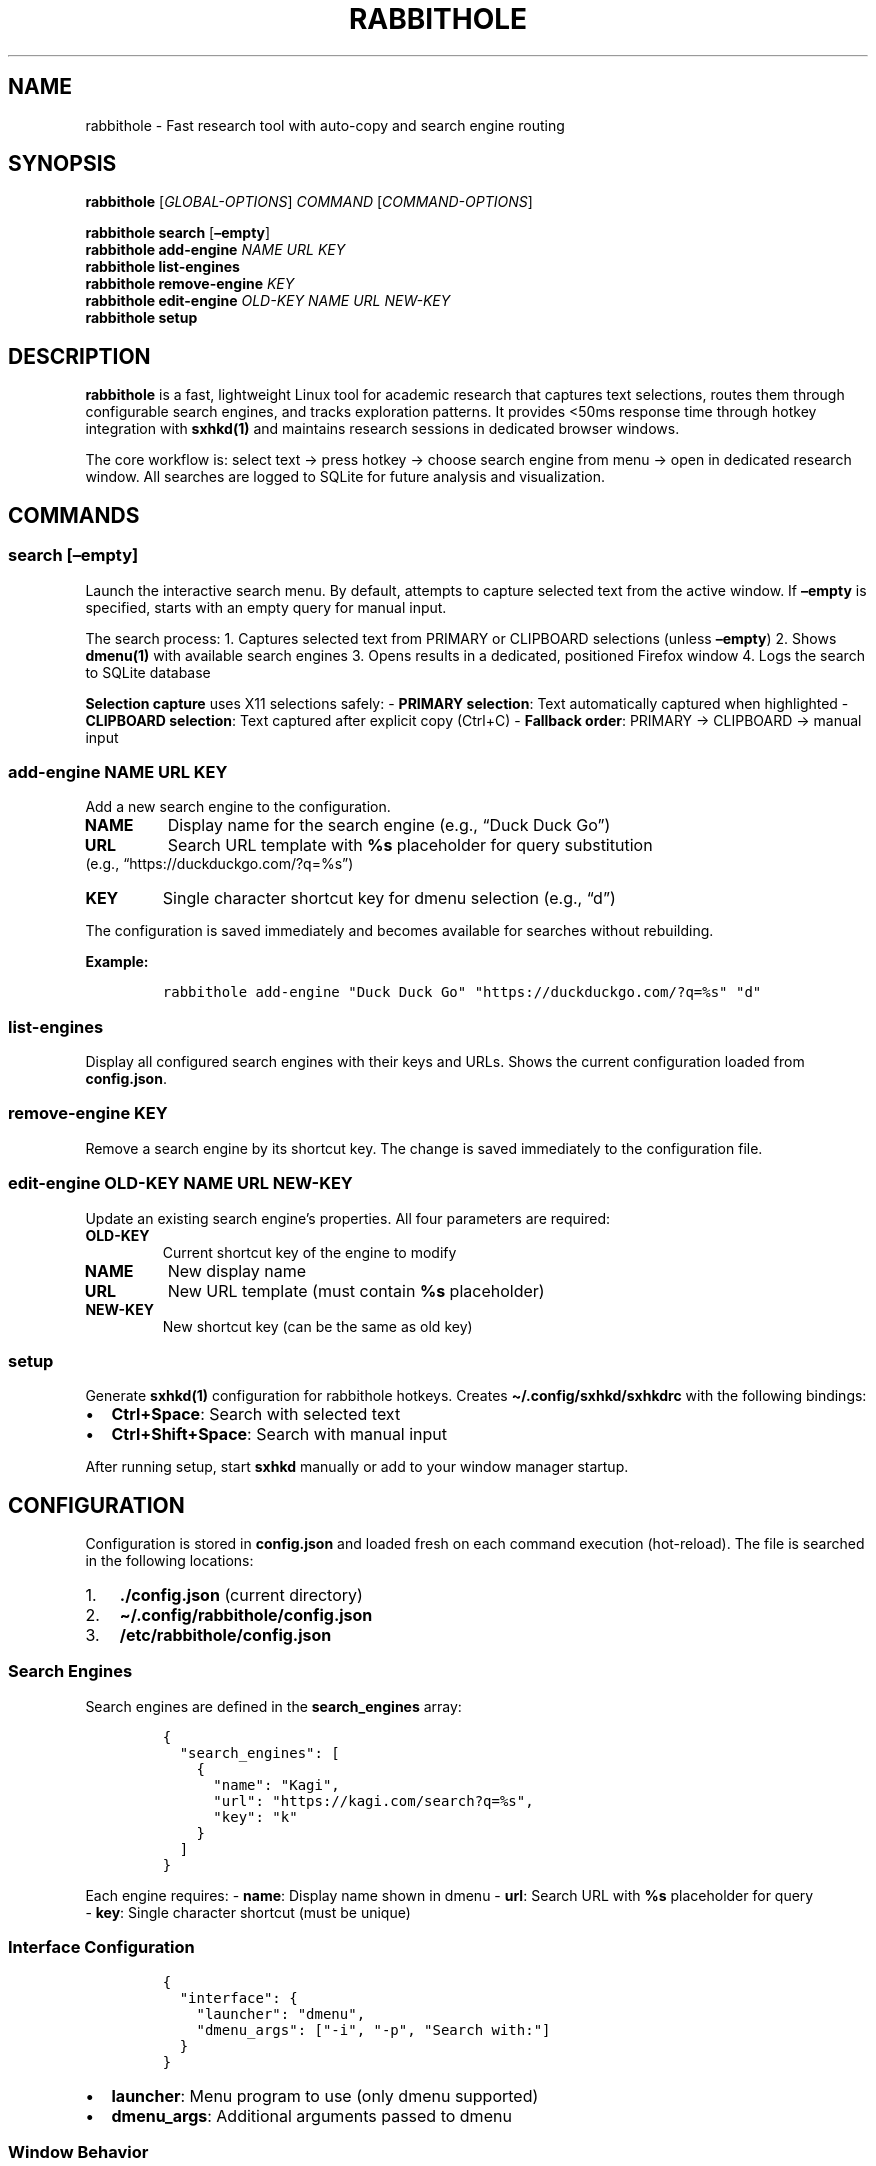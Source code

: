 .\" Automatically generated by Pandoc 2.9.2.1
.\"
.TH "RABBITHOLE" "1" "January 2025" "Rabbithole 0.1.1" ""
.hy
.SH NAME
.PP
rabbithole - Fast research tool with auto-copy and search engine routing
.SH SYNOPSIS
.PP
\f[B]rabbithole\f[R] [\f[I]GLOBAL-OPTIONS\f[R]] \f[I]COMMAND\f[R]
[\f[I]COMMAND-OPTIONS\f[R]]
.PP
\f[B]rabbithole\f[R] \f[B]search\f[R] [\f[B]\[en]empty\f[R]]
.PD 0
.P
.PD
\f[B]rabbithole\f[R] \f[B]add-engine\f[R] \f[I]NAME\f[R] \f[I]URL\f[R]
\f[I]KEY\f[R]
.PD 0
.P
.PD
\f[B]rabbithole\f[R] \f[B]list-engines\f[R]
.PD 0
.P
.PD
\f[B]rabbithole\f[R] \f[B]remove-engine\f[R] \f[I]KEY\f[R]
.PD 0
.P
.PD
\f[B]rabbithole\f[R] \f[B]edit-engine\f[R] \f[I]OLD-KEY\f[R]
\f[I]NAME\f[R] \f[I]URL\f[R] \f[I]NEW-KEY\f[R]
.PD 0
.P
.PD
\f[B]rabbithole\f[R] \f[B]setup\f[R]
.SH DESCRIPTION
.PP
\f[B]rabbithole\f[R] is a fast, lightweight Linux tool for academic
research that captures text selections, routes them through configurable
search engines, and tracks exploration patterns.
It provides <50ms response time through hotkey integration with
\f[B]sxhkd(1)\f[R] and maintains research sessions in dedicated browser
windows.
.PP
The core workflow is: select text \[->] press hotkey \[->] choose search
engine from menu \[->] open in dedicated research window.
All searches are logged to SQLite for future analysis and visualization.
.SH COMMANDS
.SS search [\[en]empty]
.PP
Launch the interactive search menu.
By default, attempts to capture selected text from the active window.
If \f[B]\[en]empty\f[R] is specified, starts with an empty query for
manual input.
.PP
The search process: 1.
Captures selected text from PRIMARY or CLIPBOARD selections (unless
\f[B]\[en]empty\f[R]) 2.
Shows \f[B]dmenu(1)\f[R] with available search engines 3.
Opens results in a dedicated, positioned Firefox window 4.
Logs the search to SQLite database
.PP
\f[B]Selection capture\f[R] uses X11 selections safely: - \f[B]PRIMARY
selection\f[R]: Text automatically captured when highlighted -
\f[B]CLIPBOARD selection\f[R]: Text captured after explicit copy
(Ctrl+C) - \f[B]Fallback order\f[R]: PRIMARY \[->] CLIPBOARD \[->]
manual input
.SS add-engine \f[I]NAME\f[R] \f[I]URL\f[R] \f[I]KEY\f[R]
.PP
Add a new search engine to the configuration.
.TP
\f[B]NAME\f[R]
Display name for the search engine (e.g., \[lq]Duck Duck Go\[rq])
.TP
\f[B]URL\f[R]
Search URL template with \f[B]%s\f[R] placeholder for query substitution
.PD 0
.P
.PD
(e.g., \[lq]https://duckduckgo.com/?q=%s\[rq])
.TP
\f[B]KEY\f[R]
Single character shortcut key for dmenu selection (e.g., \[lq]d\[rq])
.PP
The configuration is saved immediately and becomes available for
searches without rebuilding.
.PP
\f[B]Example:\f[R]
.IP
.nf
\f[C]
rabbithole add-engine \[dq]Duck Duck Go\[dq] \[dq]https://duckduckgo.com/?q=%s\[dq] \[dq]d\[dq]
\f[R]
.fi
.SS list-engines
.PP
Display all configured search engines with their keys and URLs.
Shows the current configuration loaded from \f[B]config.json\f[R].
.SS remove-engine \f[I]KEY\f[R]
.PP
Remove a search engine by its shortcut key.
The change is saved immediately to the configuration file.
.SS edit-engine \f[I]OLD-KEY\f[R] \f[I]NAME\f[R] \f[I]URL\f[R] \f[I]NEW-KEY\f[R]
.PP
Update an existing search engine\[cq]s properties.
All four parameters are required:
.TP
\f[B]OLD-KEY\f[R]
Current shortcut key of the engine to modify
.TP
\f[B]NAME\f[R]
New display name
.TP
\f[B]URL\f[R]
New URL template (must contain \f[B]%s\f[R] placeholder)
.TP
\f[B]NEW-KEY\f[R]
New shortcut key (can be the same as old key)
.SS setup
.PP
Generate \f[B]sxhkd(1)\f[R] configuration for rabbithole hotkeys.
Creates \f[B]\[ti]/.config/sxhkd/sxhkdrc\f[R] with the following
bindings:
.IP \[bu] 2
\f[B]Ctrl+Space\f[R]: Search with selected text
.IP \[bu] 2
\f[B]Ctrl+Shift+Space\f[R]: Search with manual input
.PP
After running setup, start \f[B]sxhkd\f[R] manually or add to your
window manager startup.
.SH CONFIGURATION
.PP
Configuration is stored in \f[B]config.json\f[R] and loaded fresh on
each command execution (hot-reload).
The file is searched in the following locations:
.IP "1." 3
\f[B]./config.json\f[R] (current directory)
.IP "2." 3
\f[B]\[ti]/.config/rabbithole/config.json\f[R]
.PD 0
.P
.PD
.IP "3." 3
\f[B]/etc/rabbithole/config.json\f[R]
.SS Search Engines
.PP
Search engines are defined in the \f[B]search_engines\f[R] array:
.IP
.nf
\f[C]
{
  \[dq]search_engines\[dq]: [
    {
      \[dq]name\[dq]: \[dq]Kagi\[dq],
      \[dq]url\[dq]: \[dq]https://kagi.com/search?q=%s\[dq], 
      \[dq]key\[dq]: \[dq]k\[dq]
    }
  ]
}
\f[R]
.fi
.PP
Each engine requires: - \f[B]name\f[R]: Display name shown in dmenu -
\f[B]url\f[R]: Search URL with \f[B]%s\f[R] placeholder for query
.PD 0
.P
.PD
- \f[B]key\f[R]: Single character shortcut (must be unique)
.SS Interface Configuration
.IP
.nf
\f[C]
{
  \[dq]interface\[dq]: {
    \[dq]launcher\[dq]: \[dq]dmenu\[dq],
    \[dq]dmenu_args\[dq]: [\[dq]-i\[dq], \[dq]-p\[dq], \[dq]Search with:\[dq]]
  }
}
\f[R]
.fi
.IP \[bu] 2
\f[B]launcher\f[R]: Menu program to use (only dmenu supported)
.IP \[bu] 2
\f[B]dmenu_args\f[R]: Additional arguments passed to dmenu
.SS Window Behavior
.IP
.nf
\f[C]
{
  \[dq]behavior\[dq]: {
    \[dq]auto_copy_delay_ms\[dq]: 75,
    \[dq]window_width\[dq]: 650,
    \[dq]window_height\[dq]: 900,
    \[dq]firefox_profile\[dq]: \[dq]\[dq],
    \[dq]selection_method\[dq]: \[dq]auto\[dq],
    \[dq]selection_timeout_ms\[dq]: 1000,
    \[dq]log_selections\[dq]: false
  }
}
\f[R]
.fi
.IP \[bu] 2
\f[B]auto_copy_delay_ms\f[R]: Legacy setting (no longer used)
.IP \[bu] 2
\f[B]window_width/height\f[R]: Dimensions for research windows
.IP \[bu] 2
\f[B]firefox_profile\f[R]: Optional Firefox profile for isolation
.IP \[bu] 2
\f[B]selection_method\f[R]: Selection capture behavior
.RS 2
.IP \[bu] 2
\f[C]\[dq]auto\[dq]\f[R]: Try PRIMARY \[->] CLIPBOARD \[->] manual
(default)
.IP \[bu] 2
\f[C]\[dq]primary\[dq]\f[R]: Only PRIMARY \[->] manual
.IP \[bu] 2
\f[C]\[dq]clipboard\[dq]\f[R]: Only CLIPBOARD \[->] manual
.PD 0
.P
.PD
.IP \[bu] 2
\f[C]\[dq]manual\[dq]\f[R]: Always prompt for input
.RE
.IP \[bu] 2
\f[B]selection_timeout_ms\f[R]: Timeout for xsel commands
.IP \[bu] 2
\f[B]log_selections\f[R]: Enable detailed selection capture logging
.SS Database
.IP
.nf
\f[C]
{
  \[dq]database\[dq]: {
    \[dq]path\[dq]: \[dq]\[ti]/.local/share/rabbithole/searches.db\[dq]
  }
}
\f[R]
.fi
.PP
SQLite database path for search logging.
Created automatically if it doesn\[cq]t exist.
.SH HOTKEY INTEGRATION
.PP
\f[B]rabbithole\f[R] is designed to work with \f[B]sxhkd(1)\f[R] for
global hotkey support.
After running \f[B]rabbithole setup\f[R], start sxhkd:
.IP
.nf
\f[C]
sxhkd &
\f[R]
.fi
.PP
Or add to your window manager configuration:
.PP
\f[B]i3wm (\[ti]/.config/i3/config):\f[R]
.IP
.nf
\f[C]
exec --no-startup-id sxhkd
\f[R]
.fi
.PP
\f[B]bspwm (\[ti]/.config/bspwm/bspwmrc):\f[R]
.IP
.nf
\f[C]
sxhkd &
\f[R]
.fi
.SH WINDOW MANAGEMENT
.PP
Research windows are automatically positioned on the right side of the
screen.
Windows are:
.IP \[bu] 2
Positioned at calculated coordinates based on screen size
.IP \[bu] 2
Given a distinct window class for identification
.PP
The tool uses \f[B]wmctrl(1)\f[R] and \f[B]xdotool(1)\f[R] for window
positioning.
.SH DATABASE SCHEMA
.PP
Search data is stored in SQLite with the following structure:
.SS searches table
.IP \[bu] 2
\f[B]id\f[R]: Primary key
.IP \[bu] 2
\f[B]query\f[R]: Search query text
.IP \[bu] 2
\f[B]engine_name\f[R]: Name of search engine used
.IP \[bu] 2
\f[B]engine_url\f[R]: URL template of search engine
.IP \[bu] 2
\f[B]trigger_method\f[R]: `selection' or `manual'
.PD 0
.P
.PD
.IP \[bu] 2
\f[B]timestamp\f[R]: When search was performed
.IP \[bu] 2
\f[B]session_id\f[R]: Daily session identifier
.SH FILES
.TP
\f[B]\[ti]/.config/sxhkd/sxhkdrc\f[R]
sxhkd hotkey configuration (created by \f[B]setup\f[R])
.TP
\f[B]config.json\f[R]
Search engine and behavior configuration
.TP
\f[B]\[ti]/.local/share/rabbithole/searches.db\f[R]
SQLite database for search logging
.TP
\f[B]\[ti]/.local/share/rabbithole/rabbithole.log\f[R]
Application log file
.SH DEPENDENCIES
.IP \[bu] 2
\f[B]xsel(1)\f[R]: X11 selection reading (required)
.IP \[bu] 2
\f[B]sxhkd(1)\f[R]: Hotkey daemon
.IP \[bu] 2
\f[B]dmenu(1)\f[R]: Interactive menu
.PD 0
.P
.PD
.IP \[bu] 2
\f[B]firefox(1)\f[R]: Web browser for results
.IP \[bu] 2
\f[B]wmctrl(1)\f[R]: Window manipulation
.IP \[bu] 2
\f[B]xdotool(1)\f[R]: X11 automation
.PD 0
.P
.PD
.IP \[bu] 2
\f[B]xdpyinfo(1)\f[R]: Display information
.PP
Install on Debian/Ubuntu:
.IP
.nf
\f[C]
sudo apt install xsel sxhkd dmenu firefox wmctrl xdotool x11-utils
\f[R]
.fi
.SH EXAMPLES
.SS Basic Setup
.IP
.nf
\f[C]
# Generate sxhkd configuration
rabbithole setup

# Start sxhkd 
sxhkd &

# Now use Ctrl+Space to search selected text
\f[R]
.fi
.SS Search Engine Management
.IP
.nf
\f[C]
# List current engines
rabbithole list-engines

# Add Duck Duck Go
rabbithole add-engine \[dq]Duck Duck Go\[dq] \[dq]https://duckduckgo.com/?q=%s\[dq] \[dq]d\[dq]

# Add arXiv search  
rabbithole add-engine \[dq]arXiv\[dq] \[dq]https://arxiv.org/search/?query=%s\[dq] \[dq]a\[dq]

# Remove an engine
rabbithole remove-engine \[dq]d\[dq]

# Edit existing engine
rabbithole edit-engine \[dq]k\[dq] \[dq]Kagi Search\[dq] \[dq]https://kagi.com/search?q=%s\[dq] \[dq]k\[dq]
\f[R]
.fi
.SS Research Workflow
.PP
\f[B]Method 1 (Instant - PRIMARY selection):\f[R] 1.
\f[B]Highlight text\f[R] in any application (automatically in PRIMARY
selection) 2.
\f[B]Press Ctrl+Space\f[R] (text captured instantly from PRIMARY) 3.
\f[B]Choose engine\f[R] from dmenu (press key like `k' for Kagi) 4.
\f[B]Research window opens\f[R] positioned on right side
.PP
\f[B]Method 2 (Traditional - CLIPBOARD selection):\f[R] 1.
\f[B]Highlight text\f[R] \[->] \f[B]Ctrl+C\f[R] (copies to CLIPBOARD
selection) 2.
\f[B]Press Ctrl+Space\f[R] (text captured from CLIPBOARD) 3.
\f[B]Choose engine\f[R] and continue\&...
.PP
\f[B]Method 3 (Manual):\f[R] 1.
\f[B]Press Ctrl+Shift+Space\f[R] (skip auto-capture) 2.
\f[B]Type/paste query\f[R] manually in dmenu prompt 3.
\f[B]Choose engine\f[R] and continue\&...
.SH EXIT STATUS
.TP
\f[B]0\f[R]
Success
.TP
\f[B]1\f[R]
General error (configuration, dependencies, etc.)
.SH VERSION
.PP
This manual page documents \f[B]rabbithole\f[R] version 0.1.1.
.SH BUGS
.IP \[bu] 2
Window positioning may not work correctly on all window managers
.IP \[bu] 2
Auto-copy feature disabled due to system interference (manual entry
required)
.IP \[bu] 2
X11 only - no Wayland support
.PP
Report bugs at: <https://github.com/user/rabbithole/issues>
.SH SEE ALSO
.PP
\f[B]sxhkd(1)\f[R], \f[B]dmenu(1)\f[R], \f[B]firefox(1)\f[R],
\f[B]wmctrl(1)\f[R], \f[B]xdotool(1)\f[R]
.SH COPYRIGHT
.PP
Copyright 2025 Agustin Fitipaldi.
This is free software; see the source for copying conditions.
.SH AUTHORS
Agustin Fitipaldi.

